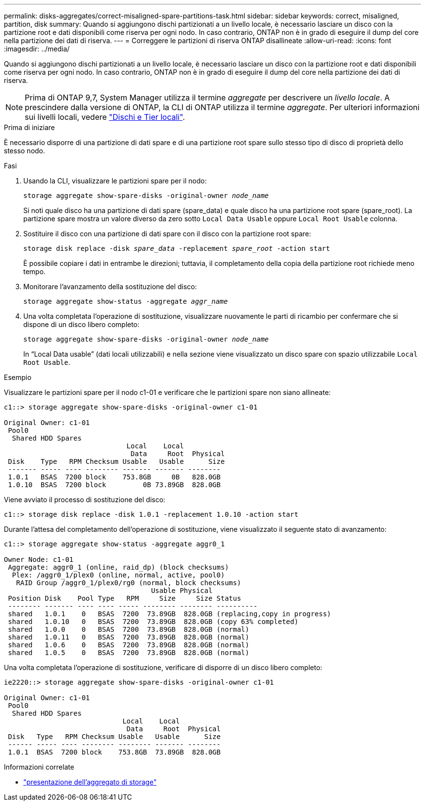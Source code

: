 ---
permalink: disks-aggregates/correct-misaligned-spare-partitions-task.html 
sidebar: sidebar 
keywords: correct, misaligned, partition, disk 
summary: Quando si aggiungono dischi partizionati a un livello locale, è necessario lasciare un disco con la partizione root e dati disponibili come riserva per ogni nodo. In caso contrario, ONTAP non è in grado di eseguire il dump del core nella partizione dei dati di riserva. 
---
= Correggere le partizioni di riserva ONTAP disallineate
:allow-uri-read: 
:icons: font
:imagesdir: ../media/


[role="lead"]
Quando si aggiungono dischi partizionati a un livello locale, è necessario lasciare un disco con la partizione root e dati disponibili come riserva per ogni nodo. In caso contrario, ONTAP non è in grado di eseguire il dump del core nella partizione dei dati di riserva.


NOTE: Prima di ONTAP 9,7, System Manager utilizza il termine _aggregate_ per descrivere un _livello locale_. A prescindere dalla versione di ONTAP, la CLI di ONTAP utilizza il termine _aggregate_. Per ulteriori informazioni sui livelli locali, vedere link:../disks-aggregates/index.html["Dischi e Tier locali"].

.Prima di iniziare
È necessario disporre di una partizione di dati spare e di una partizione root spare sullo stesso tipo di disco di proprietà dello stesso nodo.

.Fasi
. Usando la CLI, visualizzare le partizioni spare per il nodo:
+
`storage aggregate show-spare-disks -original-owner _node_name_`

+
Si noti quale disco ha una partizione di dati spare (spare_data) e quale disco ha una partizione root spare (spare_root). La partizione spare mostra un valore diverso da zero sotto `Local Data Usable` oppure `Local Root Usable` colonna.

. Sostituire il disco con una partizione di dati spare con il disco con la partizione root spare:
+
`storage disk replace -disk _spare_data_ -replacement _spare_root_ -action start`

+
È possibile copiare i dati in entrambe le direzioni; tuttavia, il completamento della copia della partizione root richiede meno tempo.

. Monitorare l'avanzamento della sostituzione del disco:
+
`storage aggregate show-status -aggregate _aggr_name_`

. Una volta completata l'operazione di sostituzione, visualizzare nuovamente le parti di ricambio per confermare che si dispone di un disco libero completo:
+
`storage aggregate show-spare-disks -original-owner _node_name_`

+
In "`Local Data usable`" (dati locali utilizzabili) e nella sezione viene visualizzato un disco spare con spazio utilizzabile `Local Root Usable`.



.Esempio
Visualizzare le partizioni spare per il nodo c1-01 e verificare che le partizioni spare non siano allineate:

[listing]
----
c1::> storage aggregate show-spare-disks -original-owner c1-01

Original Owner: c1-01
 Pool0
  Shared HDD Spares
                              Local    Local
                               Data     Root  Physical
 Disk    Type   RPM Checksum Usable   Usable      Size
 ------- ----- ---- -------- ------- ------- --------
 1.0.1   BSAS  7200 block    753.8GB     0B   828.0GB
 1.0.10  BSAS  7200 block         0B 73.89GB  828.0GB
----
Viene avviato il processo di sostituzione del disco:

[listing]
----
c1::> storage disk replace -disk 1.0.1 -replacement 1.0.10 -action start
----
Durante l'attesa del completamento dell'operazione di sostituzione, viene visualizzato il seguente stato di avanzamento:

[listing]
----
c1::> storage aggregate show-status -aggregate aggr0_1

Owner Node: c1-01
 Aggregate: aggr0_1 (online, raid_dp) (block checksums)
  Plex: /aggr0_1/plex0 (online, normal, active, pool0)
   RAID Group /aggr0_1/plex0/rg0 (normal, block checksums)
                                    Usable Physical
 Position Disk    Pool Type   RPM     Size     Size Status
 -------- ------- ---- ---- ----- -------- -------- ----------
 shared   1.0.1    0   BSAS  7200  73.89GB  828.0GB (replacing,copy in progress)
 shared   1.0.10   0   BSAS  7200  73.89GB  828.0GB (copy 63% completed)
 shared   1.0.0    0   BSAS  7200  73.89GB  828.0GB (normal)
 shared   1.0.11   0   BSAS  7200  73.89GB  828.0GB (normal)
 shared   1.0.6    0   BSAS  7200  73.89GB  828.0GB (normal)
 shared   1.0.5    0   BSAS  7200  73.89GB  828.0GB (normal)
----
Una volta completata l'operazione di sostituzione, verificare di disporre di un disco libero completo:

[listing]
----
ie2220::> storage aggregate show-spare-disks -original-owner c1-01

Original Owner: c1-01
 Pool0
  Shared HDD Spares
                             Local    Local
                              Data     Root  Physical
 Disk   Type   RPM Checksum Usable   Usable      Size
 ------ ----- ---- -------- -------- ------- --------
 1.0.1  BSAS  7200 block    753.8GB  73.89GB  828.0GB
----
.Informazioni correlate
* link:https://docs.netapp.com/us-en/ontap-cli/search.html?q=storage+aggregate+show["presentazione dell'aggregato di storage"^]

